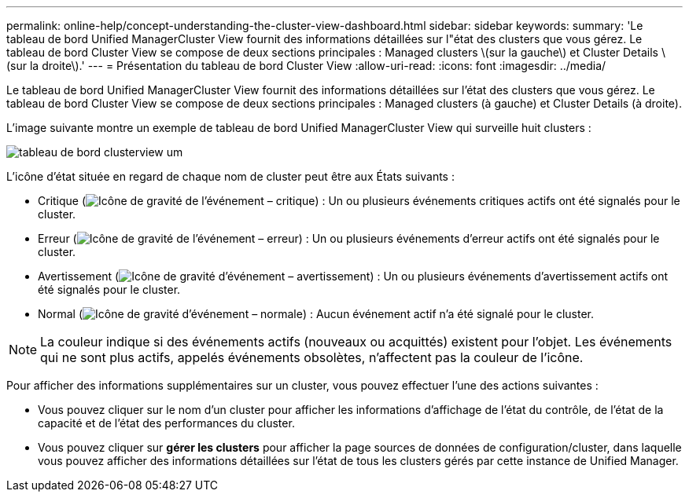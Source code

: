 ---
permalink: online-help/concept-understanding-the-cluster-view-dashboard.html 
sidebar: sidebar 
keywords:  
summary: 'Le tableau de bord Unified ManagerCluster View fournit des informations détaillées sur l"état des clusters que vous gérez. Le tableau de bord Cluster View se compose de deux sections principales : Managed clusters \(sur la gauche\) et Cluster Details \(sur la droite\).' 
---
= Présentation du tableau de bord Cluster View
:allow-uri-read: 
:icons: font
:imagesdir: ../media/


[role="lead"]
Le tableau de bord Unified ManagerCluster View fournit des informations détaillées sur l'état des clusters que vous gérez. Le tableau de bord Cluster View se compose de deux sections principales : Managed clusters (à gauche) et Cluster Details (à droite).

L'image suivante montre un exemple de tableau de bord Unified ManagerCluster View qui surveille huit clusters :

image::../media/dashboard-clusterview-um.gif[tableau de bord clusterview um]

L'icône d'état située en regard de chaque nom de cluster peut être aux États suivants :

* Critique (image:../media/sev-critical-um60.png["Icône de gravité de l'événement – critique"]) : Un ou plusieurs événements critiques actifs ont été signalés pour le cluster.
* Erreur (image:../media/sev-error-um60.png["Icône de gravité de l'événement – erreur"]) : Un ou plusieurs événements d'erreur actifs ont été signalés pour le cluster.
* Avertissement (image:../media/sev-warning-um60.png["Icône de gravité d'événement – avertissement"]) : Un ou plusieurs événements d'avertissement actifs ont été signalés pour le cluster.
* Normal (image:../media/sev-normal-um60.png["Icône de gravité d'événement – normale"]) : Aucun événement actif n'a été signalé pour le cluster.


[NOTE]
====
La couleur indique si des événements actifs (nouveaux ou acquittés) existent pour l'objet. Les événements qui ne sont plus actifs, appelés événements obsolètes, n'affectent pas la couleur de l'icône.

====
Pour afficher des informations supplémentaires sur un cluster, vous pouvez effectuer l'une des actions suivantes :

* Vous pouvez cliquer sur le nom d'un cluster pour afficher les informations d'affichage de l'état du contrôle, de l'état de la capacité et de l'état des performances du cluster.
* Vous pouvez cliquer sur *gérer les clusters* pour afficher la page sources de données de configuration/cluster, dans laquelle vous pouvez afficher des informations détaillées sur l'état de tous les clusters gérés par cette instance de Unified Manager.

